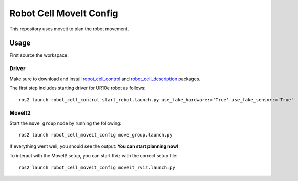 Robot Cell MoveIt Config
========================

This repository uses moveit to plan the robot movement.

Usage
-----

First source the workspace.

Driver 
^^^^^^

Make sure to download and install `robot_cell_control`_  and `robot_cell_description`_ packages.

.. _robot_cell_control: https://github.com/pushkarkadam/robot_cell_control 
.. _robot_cell_description: https://github.com/pushkarkadam/robot_cell_description 

The first step includes starting driver for UR10e robot as follows::

    ros2 launch robot_cell_control start_robot.launch.py use_fake_hardware:='True' use_fake_sensor:='True'

MoveIt2 
^^^^^^^

Start the ``move_group`` node by running the following::

    ros2 launch robot_cell_moveit_config move_group.launch.py

If everything went well, you should see the output: **You can start planning now!**.

To interact with the MoveIt! setup, you can start Rviz with the correct setup file::

    ros2 launch robot_cell_moveit_config moveit_rviz.launch.py